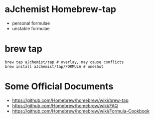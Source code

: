 #+STARTUP: indent

* aJchemist Homebrew-tap
- personal formulae
- unstable formulae
* brew tap
: brew tap aJchemist/tap # overlay, may cause conflicts 
: brew install aJchemist/tap/FORMULA # oneshot
* Some Official Documents
- https://github.com/Homebrew/homebrew/wiki/brew-tap
- https://github.com/Homebrew/homebrew/wiki/FAQ
- https://github.com/Homebrew/homebrew/wiki/Formula-Cookbook
